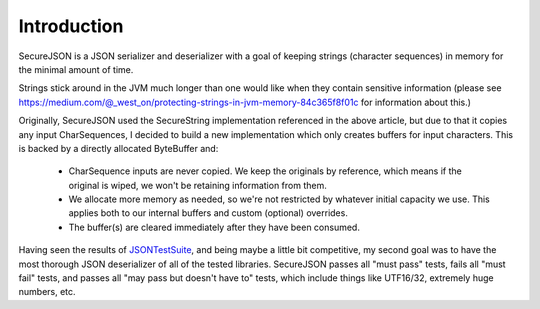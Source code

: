============
Introduction
============
SecureJSON is a JSON serializer and deserializer with a goal of keeping strings (character sequences) in memory for
the minimal amount of time.

Strings stick around in the JVM much longer than one would like when they contain sensitive information (please see
https://medium.com/@_west_on/protecting-strings-in-jvm-memory-84c365f8f01c for information about this.)

Originally, SecureJSON used the SecureString implementation referenced in the above article, but due to that it copies
any input CharSequences, I decided to build a new implementation which only creates buffers for input characters. This
is backed by a directly allocated ByteBuffer and:

    * CharSequence inputs are never copied. We keep the originals by reference, which means if the original is wiped,
      we won't be retaining information from them.
    * We allocate more memory as needed, so we're not restricted by whatever initial capacity we use. This applies
      both to our internal buffers and custom (optional) overrides.
    * The buffer(s) are cleared immediately after they have been consumed.

Having seen the results of `JSONTestSuite <https://github.com/nst/JSONTestSuite>`_, and being maybe a little bit
competitive, my second goal was to have the most thorough JSON deserializer of all of the tested libraries. SecureJSON
passes all "must pass" tests, fails all "must fail" tests, and passes all "may pass but doesn't have to" tests, which
include things like UTF16/32, extremely huge numbers, etc.

